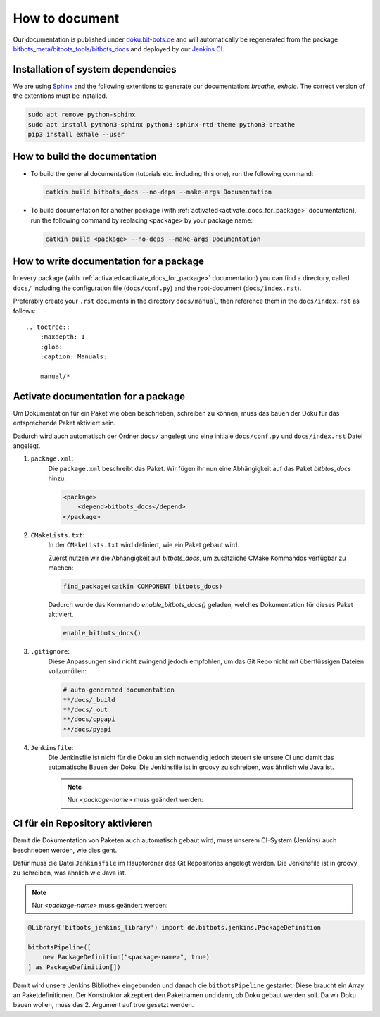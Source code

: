 ===============
How to document
===============

Our documentation is published under  `doku.bit-bots.de <http://doku.bit-bots.de>`_ and will automatically be regenerated from the package `bitbots_meta/bitbots_tools/bitbots_docs <https://github.com/bit-bots/bitbots_tools/tree/master/bitbots_docs>`_ and deployed by our `Jenkins CI <http://ci.bit-bots.de>`_.

Installation of system dependencies
===================================

We are using `Sphinx <https://www.sphinx-doc.org/>`_ and the following extentions to generate our documentation: `breathe`, `exhale`.
The correct version of the extentions must be installed.

.. code-block:: bash

        sudo apt remove python-sphinx
        sudo apt install python3-sphinx python3-sphinx-rtd-theme python3-breathe
        pip3 install exhale --user


How to build the documentation
==============================

* To build the general documentation (tutorials etc. including this one), run the following command:

  .. code-block:: bash

          catkin build bitbots_docs --no-deps --make-args Documentation

* To build documentation for another package (with :ref:`activated<activate_docs_for_package>` documentation), run the following command by replacing ``<package>`` by your package name:

  .. code-block:: bash

          catkin build <package> --no-deps --make-args Documentation


How to write documentation for a package
========================================

In every package (with :ref:`activated<activate_docs_for_package>` documentation) you can find a directory, called ``docs/`` including the configuration file (``docs/conf.py``) and the root-document (``docs/index.rst``).

Preferably create your ``.rst`` documents in the directory ``docs/manual``, then reference them in the ``docs/index.rst`` as follows::

    .. toctree::
        :maxdepth: 1
        :glob:
        :caption: Manuals:

        manual/*

.. _activate_docs_for_package:

Activate documentation for a package
====================================




Um Dokumentation für ein Paket wie oben beschrieben, schreiben zu können, muss das bauen der Doku für das
entsprechende Paket aktiviert sein.

Dadurch wird auch automatisch der Ordner ``docs/`` angelegt und eine initiale ``docs/conf.py`` und ``docs/index.rst``
Datei angelegt.

#) ``package.xml``:
    Die ``package.xml`` beschreibt das Paket.
    Wir fügen ihr nun eine Abhängigkeit auf das Paket `bitbtos_docs` hinzu.

    .. code-block:: xml

        <package>
            <depend>bitbots_docs</depend>
        </package>

#) ``CMakeLists.txt``:
    In der ``CMakeLists.txt`` wird definiert, wie ein Paket gebaut wird.

    Zuerst nutzen wir die Abhängigkeit auf `bitbots_docs`, um zusätzliche CMake Kommandos verfügbar zu machen:

    .. code-block:: cmake

        find_package(catkin COMPONENT bitbots_docs)

    Dadurch wurde das Kommando `enable_bitbots_docs()` geladen, welches Dokumentation für dieses Paket aktiviert.

    .. code-block:: cmake

        enable_bitbots_docs()

#) ``.gitignore``:
    Diese Anpassungen sind nicht zwingend jedoch empfohlen, um das Git Repo nicht mit überflüssigen
    Dateien vollzumüllen:

    .. code-block:: text

        # auto-generated documentation
        **/docs/_build
        **/docs/_out
        **/docs/cppapi
        **/docs/pyapi

#) ``Jenkinsfile``:
    Die Jenkinsfile ist nicht für die Doku an sich notwendig jedoch steuert sie unsere CI und damit das automatische Bauen der Doku.
    Die Jenkinsfile ist in groovy zu schreiben, was ähnlich wie Java ist.

    .. seealso:: :doc:`../software/ci` for a more detailed description of how our CI works.

    .. note:: Nur `<package-name>` muss geändert werden:

    .. code-block:: groovy

CI für ein Repository aktivieren
================================

Damit die Dokumentation von Paketen auch automatisch gebaut wird, muss unserem CI-System (Jenkins) auch beschrieben
werden, wie dies geht.

.. todo:: Jenkins Dokument referenzieren

Dafür muss die Datei ``Jenkinsfile`` im Hauptordner des Git Repositories angelegt werden.
Die Jenkinsfile ist in groovy zu schreiben, was ähnlich wie Java ist.

.. note:: Nur `<package-name>` muss geändert werden:

.. code-block:: groovy

    @Library('bitbots_jenkins_library') import de.bitbots.jenkins.PackageDefinition

    bitbotsPipeline([
        new PackageDefinition("<package-name>", true)
    ] as PackageDefinition[])


Damit wird unsere Jenkins Bibliothek eingebunden und danach die ``bitbotsPipeline`` gestartet.
Diese braucht ein Array an Paketdefinitionen.
Der Konstruktor akzeptiert den Paketnamen und dann, ob Doku gebaut werden soll.
Da wir Doku bauen wollen, muss das 2. Argument auf true gesetzt werden.
